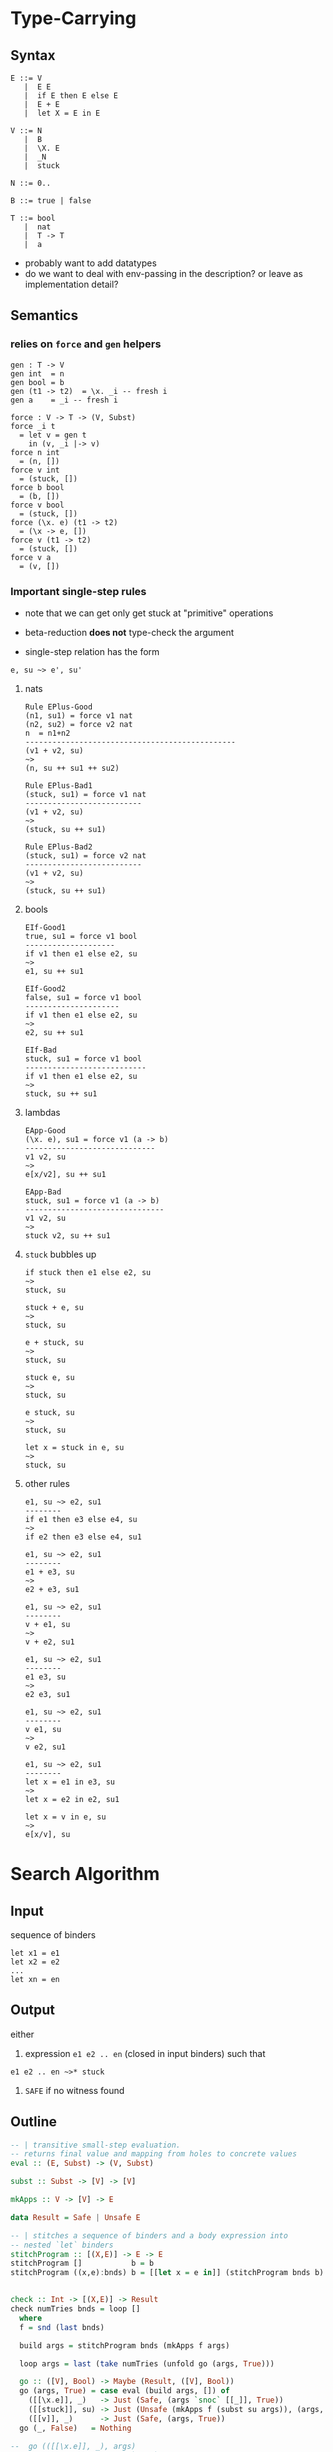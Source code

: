 * Type-Carrying
** Syntax
#+BEGIN_SRC text
  E ::= V
     |  E E
     |  if E then E else E
     |  E + E
     |  let X = E in E

  V ::= N
     |  B
     |  \X. E
     |  _N
     |  stuck

  N ::= 0..

  B ::= true | false

  T ::= bool
     |  nat
     |  T -> T
     |  a
#+END_SRC

- probably want to add datatypes
- do we want to deal with env-passing in the description? or leave as implementation detail?

** Semantics

*** relies on =force= and =gen= helpers

#+BEGIN_SRC
gen : T -> V
gen int  = n
gen bool = b
gen (t1 -> t2)  = \x. _i -- fresh i
gen a    = _i -- fresh i

force : V -> T -> (V, Subst)
force _i t
  = let v = gen t
    in (v, _i |-> v)
force n int
  = (n, [])
force v int
  = (stuck, [])
force b bool
  = (b, [])
force v bool
  = (stuck, [])
force (\x. e) (t1 -> t2)
  = (\x -> e, [])
force v (t1 -> t2)
  = (stuck, [])
force v a
  = (v, [])
#+END_SRC

*** Important single-step rules

- note that we can get only get stuck at "primitive" operations
- beta-reduction *does not* type-check the argument

- single-step relation has the form

#+BEGIN_SRC 
e, su ~> e', su'
#+END_SRC

**** nats
#+BEGIN_SRC
Rule EPlus-Good
(n1, su1) = force v1 nat
(n2, su2) = force v2 nat
n  = n1+n2
-----------------------------------------------
(v1 + v2, su)
~>
(n, su ++ su1 ++ su2)

Rule EPlus-Bad1
(stuck, su1) = force v1 nat
--------------------------
(v1 + v2, su)
~>
(stuck, su ++ su1)

Rule EPlus-Bad2
(stuck, su1) = force v2 nat
--------------------------
(v1 + v2, su)
~>
(stuck, su ++ su1)
#+END_SRC

**** bools
#+BEGIN_SRC
EIf-Good1
true, su1 = force v1 bool
--------------------
if v1 then e1 else e2, su
~>
e1, su ++ su1

EIf-Good2
false, su1 = force v1 bool
---------------------
if v1 then e1 else e2, su
~>
e2, su ++ su1

EIf-Bad
stuck, su1 = force v1 bool
---------------------------
if v1 then e1 else e2, su
~>
stuck, su ++ su1
#+END_SRC

**** lambdas
#+BEGIN_SRC
EApp-Good
(\x. e), su1 = force v1 (a -> b)
-----------------------------
v1 v2, su
~>
e[x/v2], su ++ su1

EApp-Bad
stuck, su1 = force v1 (a -> b)
-------------------------------
v1 v2, su
~>
stuck v2, su ++ su1
#+END_SRC

**** =stuck= bubbles up
#+BEGIN_SRC
if stuck then e1 else e2, su
~>
stuck, su

stuck + e, su
~>
stuck, su

e + stuck, su
~>
stuck, su

stuck e, su
~>
stuck, su

e stuck, su
~>
stuck, su

let x = stuck in e, su
~>
stuck, su
#+END_SRC

**** other rules
#+BEGIN_SRC
e1, su ~> e2, su1
--------
if e1 then e3 else e4, su
~>
if e2 then e3 else e4, su1

e1, su ~> e2, su1
--------
e1 + e3, su
~>
e2 + e3, su1

e1, su ~> e2, su1
--------
v + e1, su
~>
v + e2, su1

e1, su ~> e2, su1
--------
e1 e3, su
~>
e2 e3, su1

e1, su ~> e2, su1
--------
v e1, su
~>
v e2, su1

e1, su ~> e2, su1
--------
let x = e1 in e3, su
~>
let x = e2 in e2, su1

let x = v in e, su
~>
e[x/v], su
#+END_SRC

* Search Algorithm
** Input
sequence of binders
#+BEGIN_SRC
let x1 = e1
let x2 = e2
...
let xn = en
#+END_SRC

** Output
either

1. expression =e1 e2 .. en= (closed in input binders) such that
#+BEGIN_SRC
e1 e2 .. en ~>* stuck
#+END_SRC

2. =SAFE= if no witness found

** Outline
#+BEGIN_SRC haskell
-- | transitive small-step evaluation.
-- returns final value and mapping from holes to concrete values
eval :: (E, Subst) -> (V, Subst)

subst :: Subst -> [V] -> [V]

mkApps :: V -> [V] -> E

data Result = Safe | Unsafe E

-- | stitches a sequence of binders and a body expression into
-- nested `let` binders
stitchProgram :: [(X,E)] -> E -> E
stitchProgram []           b = b
stitchProgram ((x,e):bnds) b = [[let x = e in]] (stitchProgram bnds b)


check :: Int -> [(X,E)] -> Result
check numTries bnds = loop []
  where
  f = snd (last bnds)

  build args = stitchProgram bnds (mkApps f args)

  loop args = last (take numTries (unfold go (args, True)))

  go :: ([V], Bool) -> Maybe (Result, ([V], Bool))
  go (args, True) = case eval (build args, []) of
    ([[\x.e]], _)   -> Just (Safe, (args `snoc` [[_]], True))
    ([[stuck]], su) -> Just (Unsafe (mkApps f (subst su args)), (args, False))
    ([[v]], _)      -> Just (Safe, (args, True))
  go (_, False)   = Nothing

--  go (([[\x.e]], _), args) 
--    = let newArgs = args `snoc` [[_]]
--      in Just (eval (build f newArgs), newArgs)
--  go (([[stuck]], su), args) 
--    = Nothing
--  go (([[v]], _), args)
--    = Just (eval (build f args), args)
#+END_SRC

* Notes
- HOW DO YOU FORMALIZE "no false positives"??
  1. every =E= reduces to some =V= (aka every normal form is a =V=)
    - ie the only way to get stuck is by stepping to =stuck=
    - only way to step to =stuck= is via a "failed" call to =force=
  2. if =e ~>* stuck=, then type-checker would have rejected =e=
    - strange formulation..
  3. better than (2), if we find =v1..vn= s.t.
     =f v1 .. vn ~>* stuck, tr=, there is no =v1'..vn'= s.t.
     =f v1' .. vn' ~>* v, tr'= where =tr < tr'=
    - ie no other inputs could make further progress /along the same path/
  4. if =f v1 .. vn ~>* stuck= then =t1 -> .. -> tn -> r= is the most
     relaxed signature that would have been reasonable, but even that
     failed.
  5. if =f v1 .. vn ~>* stuck=, no matter what type you try to assign
     to =f=, there exists some inputs =v1 .. vn= that will make =f= stuck.
     - not necessarily true if we use js-style =fun= type.
       - could stop at lambda, waiting for inputs

     - sketch:
       given a relation =t1 < t2 := \exists su. t1 = su(t2)=
       
       =f   v1 .. vn ~> stuck=

       we implicitly compute

       =f : t = t1 -> .. -> tn -> _=

       as the "most plausible type" for =f=

       \forall =s = s1 -> .. -> sn -> _=.
         \exist =w1 : s1 .. wn : sn=.
           =f w1 .. wn ~> stuck=
       
       (1) =s < t=, in which case we can re-use =v1 .. vn=
       (2) =s </ t=, in which case we would have encountered a
           failed =force= at some point earlier.
          - we don't make arbitrary choices for types, they are forced
            upon us by the shape of the expression


- Proof of (1)
  - Suppose =t= not a value, =t= cannot be a normal form
  - Lemma =Stuck-Bubble=: any term containing =stuck= will reduce to =stuck=
  - case =v=: trivial
  - case =e1 e2=: 
    1. if =e1 = v1= and =e2 = v2=:
       either =EApp-Good= or =EApp-Bad= must apply, as =force v (T -> T)=
       returns =(\x.e)= or =stuck= for all =v=.
    2. if =e1 = v=: then =e2 ~> e3= by ind.hyp., so =EApp-Step2= applies
    3. otherwise =e1 ~> e3= by ind.hyp., so =EApp-Step1= applies
  - case =if e1 then e2 else e2=:
    1. if =e1 = v=:
       either =EIf-Good1= or =EIf-Good2= or =EIf-Bad= must apply, as =force v bool=
       returns =true= =false= or =stuck= for all =v=.
    2. otherwise =e1 ~> e11= by ind.hyp. so =EIf-Step= applies.
  - case =e1 + e2=:
    1. if =e1 = v1= and =e2 = v2=:
       either =EPlus-Good= or =EPlus-Bad1= or =EPlus-Bad2= must apply, as =force v int=
       returns =n= or =stuck= for all =v=.
    2. if =e1 = v=: then =e2 ~> e3= by ind.hyp., so =EPlus-Step2= applies
    3. otherwise =e1 ~> e3= by ind.hyp., so =EPlus-Step1= applies
  - case =let x = e1 in e2=:
    1. if =e1 = v1=, =ELet-Sub= applies
    2. otherwise =e1 ~> e3= by ind.hyp., so =ELet-Step= applies
  # - case EPlus-{Good,Bad1,Bad2}: single-step produces a value directly
  # - case EIf-{Bad}: single-step produces a value directly

- Proof of (2)
  - want to do some induction on eval derivation
  - note that =force= encapsulates places where program could get stuck
    - ie all =stuck= terms are created by =force=
  - note that =gen= is permissive, ie =gen a = _=
    - (only relevant for polymorphic lang)
  - note that =EApp= *does not* do any type checking beyond ensuring
    that =e1= is a function

- make a lattice of types?
  - what is the edge relation?

- failing "as late as possible"
  - given a path through CFG that crashes at location 't'
  - there is no trace that goes beyond 't'
    - ¬∃t'. t < t'

- [ ] s/t1 -> t2/fun/
- [X] add Subst-tracking to operational semantics
- [ ] make sure Subst-tracking doesn't affect ~Proof of (1)~
